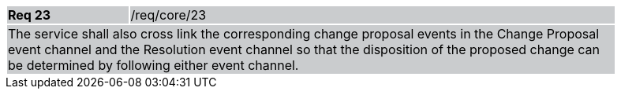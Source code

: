 [width="90%",cols="20%,80%"]
|===
|*Req 23* {set:cellbgcolor:#CACCCE}|/req/core/23
2+|The service shall also cross link the corresponding change proposal events in the Change Proposal event channel and the Resolution event channel so that the disposition of the proposed change can be determined by following either event channel.
|===
